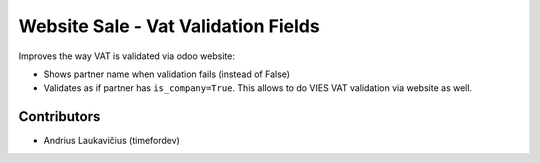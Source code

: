 Website Sale - Vat Validation Fields
####################################

Improves the way VAT is validated via odoo website:

* Shows partner name when validation fails (instead of False)
* Validates as if partner has ``is_company=True``. This allows to do VIES VAT
  validation via website as well.

Contributors
============

* Andrius Laukavičius (timefordev)
